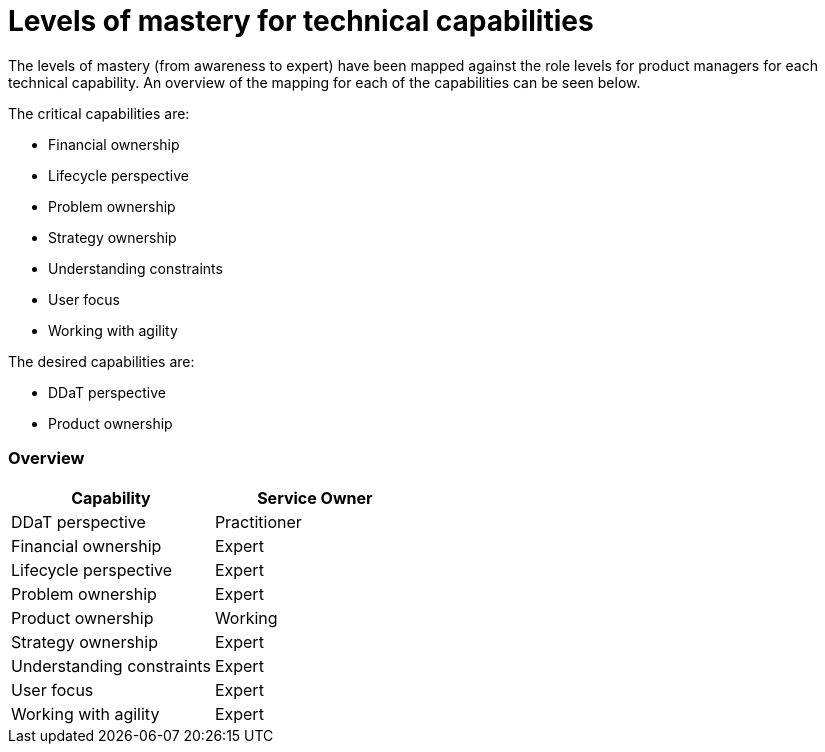 = Levels of mastery for technical capabilities

The levels of mastery (from awareness to expert) have been mapped against the role levels for product managers for each technical capability. An overview of the mapping for each of the capabilities can be seen below.

The critical capabilities are:

* Financial ownership
* Lifecycle perspective
* Problem ownership
* Strategy ownership
* Understanding constraints
* User focus
* Working with agility

The desired capabilities are:

* DDaT perspective
* Product ownership

=== Overview

[cols="2*", options="header"]
|===

|Capability
|Service Owner

|DDaT perspective
|Practitioner

|Financial ownership
|Expert

|Lifecycle perspective
|Expert

|Problem ownership
|Expert

|Product ownership
|Working

|Strategy ownership
|Expert

|Understanding constraints
|Expert

|User focus
|Expert

|Working with agility
|Expert
|===
